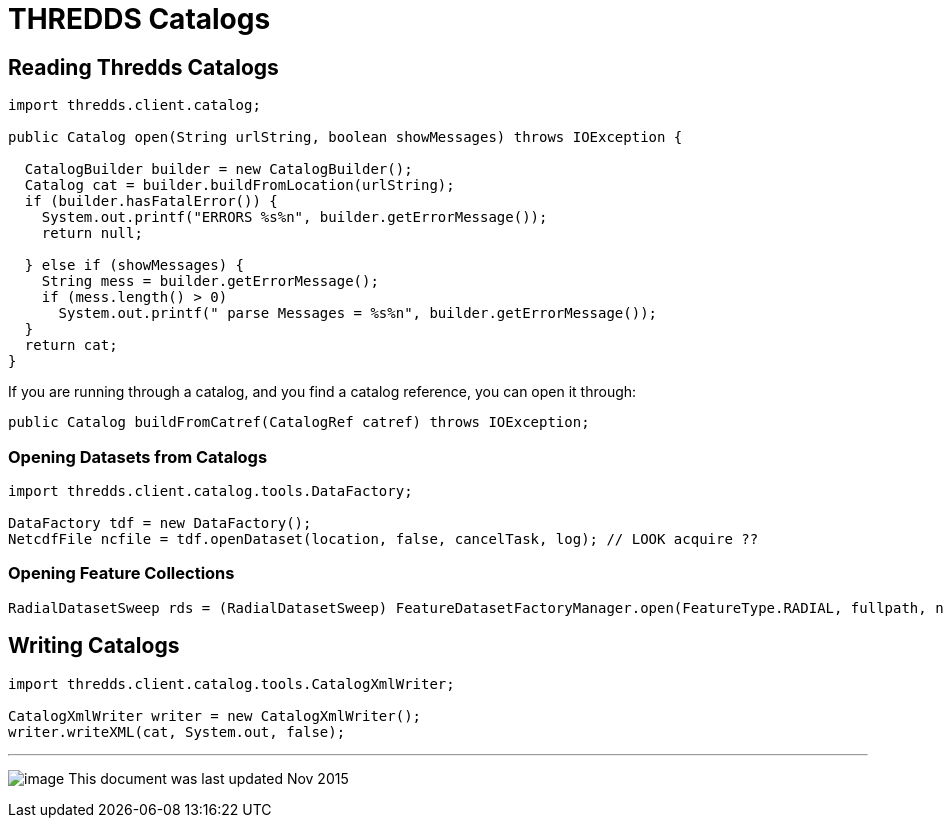:source-highlighter: coderay
[[threddsDocs]]

= THREDDS Catalogs

== Reading Thredds Catalogs

[source,java]
----
import thredds.client.catalog;

public Catalog open(String urlString, boolean showMessages) throws IOException {

  CatalogBuilder builder = new CatalogBuilder();
  Catalog cat = builder.buildFromLocation(urlString);
  if (builder.hasFatalError()) {
    System.out.printf("ERRORS %s%n", builder.getErrorMessage());
    return null;

  } else if (showMessages) {
    String mess = builder.getErrorMessage();
    if (mess.length() > 0)
      System.out.printf(" parse Messages = %s%n", builder.getErrorMessage());
  }
  return cat;
}
----

If you are running through a catalog, and you find a catalog reference, you can open it through:

[source,java]
----
public Catalog buildFromCatref(CatalogRef catref) throws IOException;
----

=== Opening Datasets from Catalogs

[source,java]
----
import thredds.client.catalog.tools.DataFactory;

DataFactory tdf = new DataFactory();
NetcdfFile ncfile = tdf.openDataset(location, false, cancelTask, log); // LOOK acquire ??
----

=== Opening Feature Collections

[source,java]
----
RadialDatasetSweep rds = (RadialDatasetSweep) FeatureDatasetFactoryManager.open(FeatureType.RADIAL, fullpath, null, errlog);
----

== Writing Catalogs

[source,java]
----
import thredds.client.catalog.tools.CatalogXmlWriter;

CatalogXmlWriter writer = new CatalogXmlWriter();
writer.writeXML(cat, System.out, false);
----

'''''

image:../nc.gif[image] This document was last updated Nov 2015
